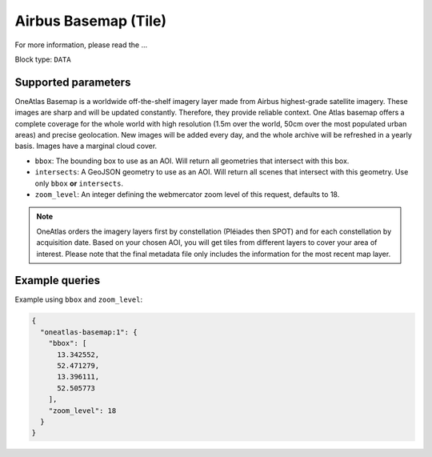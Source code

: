 .. meta::
   :description: UP42 data blocks: Oneatlas Basemap data block description
   :keywords: "OneAtlas", "global", "satellite", "high resolution", "pleiades", "spot", "map"

.. _oneatlas-basemap-block:

Airbus Basemap (Tile)
===================================

For more information, please read the ...

Block type: ``DATA``

Supported parameters
--------------------

OneAtlas Basemap is a worldwide off-the-shelf imagery layer made from Airbus highest-grade satellite imagery.
These images are sharp and will be updated constantly. Therefore, they provide reliable context. One Atlas basemap
offers a complete coverage for the whole world with high resolution (1.5m over the world, 50cm over the most populated urban areas)
and precise geolocation. New images will be added every day, and the whole archive will be refreshed in a yearly basis.
Images have a marginal cloud cover.

* ``bbox``: The bounding box to use as an AOI. Will return all geometries that intersect with this box.
* ``intersects``: A GeoJSON geometry to use as an AOI. Will return all scenes that intersect with this geometry. Use only ``bbox``
  **or** ``intersects``.
* ``zoom_level``: An integer defining the webmercator zoom level of this request, defaults to 18.

.. note::

  OneAtlas orders the imagery layers first by constellation (Pléiades then SPOT) and for each constellation by acquisition date.
  Based on your chosen AOI, you will get tiles from different layers to cover your area of interest. Please note that
  the final metadata file only includes the information for the most recent map layer.

Example queries
---------------

Example using ``bbox`` and ``zoom_level``:

.. code-block:: javascript

    {
      "oneatlas-basemap:1": {
        "bbox": [
          13.342552,
          52.471279,
          13.396111,
          52.505773
        ],
        "zoom_level": 18
      }
    }
